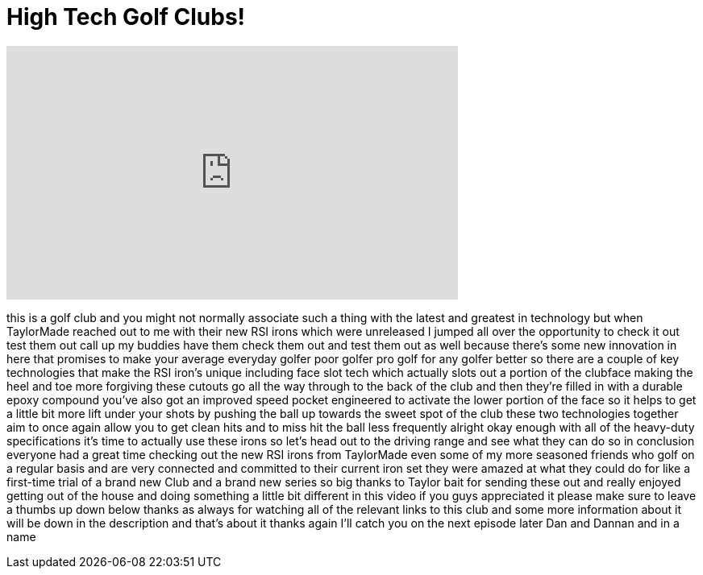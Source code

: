 = High Tech Golf Clubs!
:published_at: 2014-10-15
:hp-alt-title: High Tech Golf Clubs!
:hp-image: https://i.ytimg.com/vi/nF-JI5cIRPI/maxresdefault.jpg


++++
<iframe width="560" height="315" src="https://www.youtube.com/embed/nF-JI5cIRPI?rel=0" frameborder="0" allow="autoplay; encrypted-media" allowfullscreen></iframe>
++++

this is a golf club and you might not
normally associate such a thing with the
latest and greatest in technology but
when TaylorMade reached out to me with
their new RSI irons which were
unreleased I jumped all over the
opportunity to check it out test them
out call up my buddies have them check
them out and test them out as well
because there's some new innovation in
here that promises to make your average
everyday golfer poor golfer pro golf for
any golfer better so there are a couple
of key technologies that make the RSI
iron's unique including face slot tech
which actually slots out a portion of
the clubface making the heel and toe
more forgiving these cutouts go all the
way through to the back of the club and
then they're filled in with a durable
epoxy compound you've also got an
improved speed pocket engineered to
activate the lower portion of the face
so it helps to get a little bit more
lift under your shots by pushing the
ball up towards the sweet spot of the
club these two technologies together aim
to once again allow you to get clean
hits and to miss hit the ball less
frequently alright okay enough with all
of the heavy-duty specifications it's
time to actually use these irons so
let's head out to the driving range and
see what they can do
so in conclusion everyone had a great
time checking out the new RSI irons from
TaylorMade even some of my more seasoned
friends who golf on a regular basis and
are very connected and committed to
their current iron set they were amazed
at what they could do for like a
first-time trial of a brand new Club and
a brand new series so big thanks to
Taylor bait for sending these out and
really enjoyed getting out of the house
and doing something a little bit
different in this video if you guys
appreciated it please make sure to leave
a thumbs up down below thanks as always
for watching all of the relevant links
to this club and some more information
about it will be down in the description
and that's about it thanks again I'll
catch you on the next episode later Dan
and
Dannan and in a name